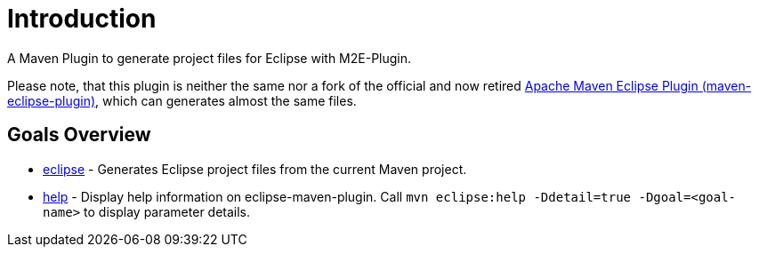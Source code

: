 = Introduction

A Maven Plugin to generate project files for Eclipse with M2E-Plugin.

Please note, that this plugin is neither the same nor a fork of the official and now retired https://maven.apache.org/plugins/maven-eclipse-plugin/[Apache Maven Eclipse Plugin (maven-eclipse-plugin)], which can generates almost the same files.

== Goals Overview

* link:eclipse-mojo.html[eclipse] - 
  Generates Eclipse project files from the current Maven project.
  
* link:help-mojo.html[help] - 
  Display help information on eclipse-maven-plugin. 
  Call `mvn eclipse:help -Ddetail=true -Dgoal=<goal-name>` to display parameter details.
